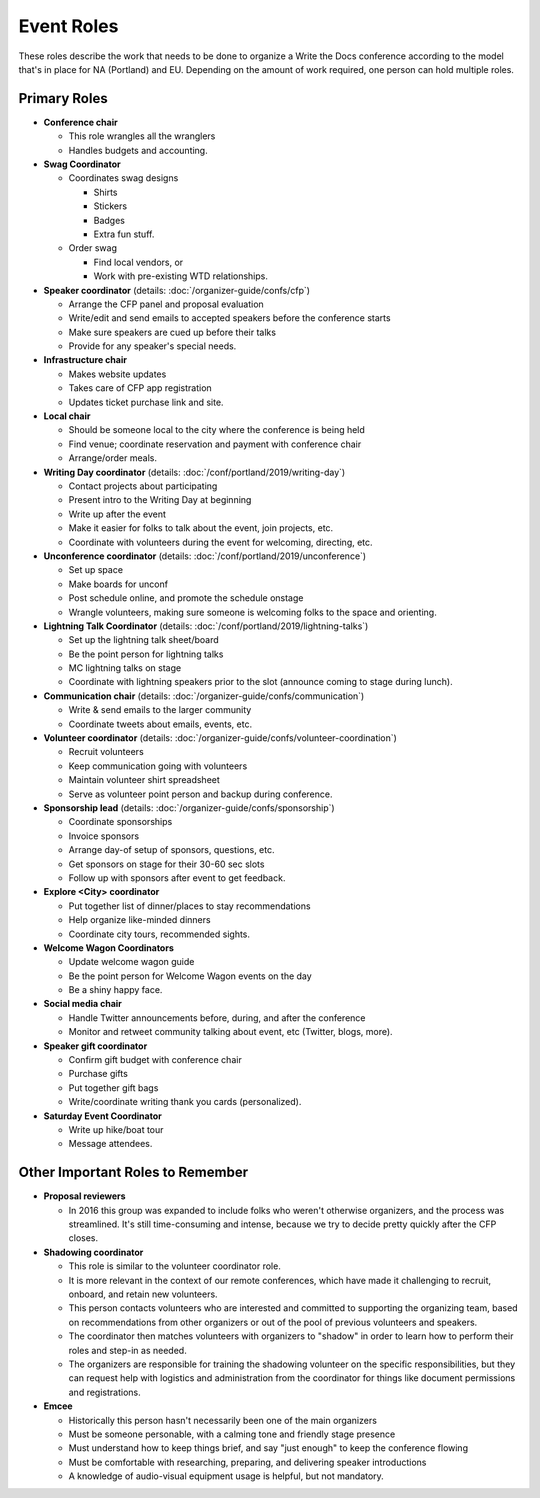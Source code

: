 .. conf_event-roles:

Event Roles
===========

These roles describe the work that needs to be done to organize a Write the Docs conference according 
to the model that's in place for NA (Portland) and EU. Depending on the amount of work required, one person
can hold multiple roles.

Primary Roles
-------------

* **Conference chair**

  * This role wrangles all the wranglers
  * Handles budgets and accounting.
  
* **Swag Coordinator**

  * Coordinates swag designs

    * Shirts
    * Stickers
    * Badges
    * Extra fun stuff.

  * Order swag

    * Find local vendors, or 
    * Work with pre-existing WTD relationships.

* **Speaker coordinator** (details: :doc:`/organizer-guide/confs/cfp`) 

  * Arrange the CFP panel and proposal evaluation
  * Write/edit and send emails to accepted speakers before the conference starts
  * Make sure speakers are cued up before their talks
  * Provide for any speaker's special needs.

* **Infrastructure chair**

  * Makes website updates
  * Takes care of CFP app registration
  * Updates ticket purchase link and site.

* **Local chair**

  * Should be someone local to the city where the conference is being held
  * Find venue; coordinate reservation and payment with conference chair
  * Arrange/order meals.

* **Writing Day coordinator** (details: :doc:`/conf/portland/2019/writing-day`)

  * Contact projects about participating
  * Present intro to the Writing Day at beginning
  * Write up after the event
  * Make it easier for folks to talk about the event, join projects, etc.
  * Coordinate with volunteers during the event for welcoming, directing, etc.

* **Unconference coordinator** (details: :doc:`/conf/portland/2019/unconference`)

  * Set up space
  * Make boards for unconf
  * Post schedule online, and promote the schedule onstage
  * Wrangle volunteers, making sure someone is welcoming folks to the space and orienting.

* **Lightning Talk Coordinator** (details: :doc:`/conf/portland/2019/lightning-talks`)

  * Set up the lightning talk sheet/board
  * Be the point person for lightning talks
  * MC lightning talks on stage
  * Coordinate with lightning speakers prior to the slot (announce coming to stage during lunch).
  
* **Communication chair** (details: :doc:`/organizer-guide/confs/communication`) 

  * Write & send emails to the larger community 
  * Coordinate tweets about emails, events, etc.
        
* **Volunteer coordinator** (details: :doc:`/organizer-guide/confs/volunteer-coordination`)

  * Recruit volunteers
  * Keep communication going with volunteers 
  * Maintain volunteer shirt spreadsheet
  * Serve as volunteer point person and backup during conference.

* **Sponsorship lead** (details: :doc:`/organizer-guide/confs/sponsorship`)

  * Coordinate sponsorships
  * Invoice sponsors
  * Arrange day-of setup of sponsors, questions, etc.
  * Get sponsors on stage for their 30-60 sec slots
  * Follow up with sponsors after event to get feedback.

* **Explore <City> coordinator**

  * Put together list of dinner/places to stay recommendations
  * Help organize like-minded dinners
  * Coordinate city tours, recommended sights.

* **Welcome Wagon Coordinators**

  * Update welcome wagon guide
  * Be the point person for Welcome Wagon events on the day
  * Be a shiny happy face.

  
* **Social media chair**

  * Handle Twitter announcements before, during, and after the conference
  * Monitor and retweet community talking about event, etc (Twitter, blogs, more).
  
* **Speaker gift coordinator**

  * Confirm gift budget with conference chair
  * Purchase gifts
  * Put together gift bags
  * Write/coordinate writing thank you cards (personalized).

* **Saturday Event Coordinator**

  * Write up hike/boat tour
  * Message attendees.
    
Other Important Roles to Remember
---------------------------------

* **Proposal reviewers** 

  * In 2016 this group was expanded to include folks who weren't otherwise organizers, 
    and the process was streamlined. It's still time-consuming and intense, 
    because we try to decide pretty quickly after the CFP closes.

* **Shadowing coordinator**

  * This role is similar to the volunteer coordinator role.
  * It is more relevant in the context of our remote conferences, which have made it challenging to recruit,
    onboard, and retain new volunteers.
  * This person contacts volunteers who are interested and committed to supporting the organizing team, based on recommendations from other organizers or out of the pool of previous volunteers and speakers.
  * The coordinator then matches volunteers with organizers to "shadow" in order to learn how to perform their roles and step-in as needed. 
  * The organizers are responsible for training the shadowing volunteer on the specific responsibilities, but they can request help with logistics and administration from the coordinator for things like document permissions and registrations.

* **Emcee** 

  * Historically this person hasn't necessarily been one of the main organizers 
  * Must be someone personable, with a calming tone and friendly stage presence 
  * Must understand how to keep things brief, and say "just enough" to keep the conference flowing
  * Must be comfortable with researching, preparing, and delivering speaker introductions
  * A knowledge of audio-visual equipment usage is helpful, but not mandatory. 

